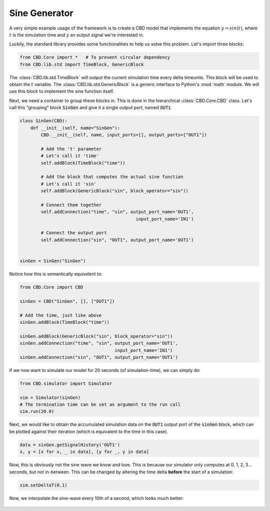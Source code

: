 Sine Generator
==============

A very simple example usage of the framework is to create a CBD model
that implements the equation :math:`y = sin(t)`, where :math:`t` is
the simulation time and :math:`y` an output signal we're interested in.

Luckily, the standard library provides some functionalities to help us
solve this problem. Let's import three blocks:

.. code-block:: python

    from CBD.Core import *   # To prevent circular dependency
    from CBD.lib.std import TimeBlock, GenericBlock

The :class:`CBD.lib.std.TimeBlock` will output the current simulation time
every delta timeunits. This block will be used to obtain the :math:`t`
variable. The :class:`CBD.lib.std.GenericBlock` is a generic interface to
Python's :mod:`math` module. We will use this block to implement the sine
function itself.

Next, we need a container to group these blocks in. This is done in the
hierarchical :class:`CBD.Core.CBD` class. Let's call this "grouping" block
:code:`SinGen` and give it a single output port, named :code:`OUT1`.

.. code-block:: python

    class SinGen(CBD):
        def __init__(self, name="SinGen"):
            CBD.__init__(self, name, input_ports=[], output_ports=["OUT1"])

            # Add the 't' parameter
            # Let's call it 'time'
            self.addBlock(TimeBlock("time"))

            # Add the block that computes the actual sine function
            # Let's call it 'sin'
            self.addBlock(GenericBlock("sin", block_operator="sin"))

            # Connect them together
            self.addConnection("time", "sin", output_port_name='OUT1',
                                                input_port_name='IN1')

            # Connect the output port
            self.addConnection("sin", "OUT1", output_port_name='OUT1')


    sinGen = SinGen("SinGen")

Notice how this is semantically equivelent to:

.. code-block:: python

    from CBD.Core import CBD

    sinGen = CBD("SinGen", [], ["OUT1"])

    # Add the time, just like above
    sinGen.addBlock(TimeBlock("time"))

    sinGen.addBlock(GenericBlock("sin", block_operator="sin"))
    sinGen.addConnection("time", "sin", output_port_name='OUT1',
                                        input_port_name='IN1')
    sinGen.addConnection("sin", "OUT1", output_port_name='OUT1')

If we now want to simulate our model for 20 seconds (of simulation-time), we can
simply do:

.. code-block:: python

    from CBD.simulator import Simulator

    sim = Simulator(sinGen)
    # The termination time can be set as argument to the run call
    sim.run(20.0)

Next, we would like to obtain the accumulated simulation data on the :code:`OUT1`
output port of the :code:`sinGen` block, which can be plotted against their iteration
(which is equivalent to the time in this case).

.. code-block:: python

    data = sinGen.getSignalHistory('OUT1')
    x, y = [x for x, _ in data], [y for _, y in data]

.. figure:: ../_figures/sin-disc.png

Now, this is obviously not the sine wave we know and love. This is because our simulator
only computes at 0, 1, 2, 3... seconds, but not in-between. This can be changed by altering
the time delta **before** the start of a simulation:

.. code-block:: python

    sim.setDeltaT(0.1)

Now, we interpolate the sine-wave every 10th of a second, which looks much better:

.. figure:: ../_figures/sin-cont.png

.. seealso::

   :mod:`CBD.lib.std`: The standard set of CBD building blocks that can be used.


